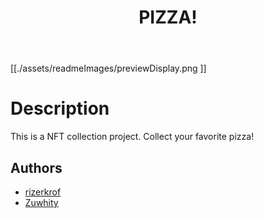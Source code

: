 #+title: PIZZA!
#+STARTUP: inlineimages nofold

#+CAPTION: dataViz-womanParliamentSeatsWorldWide
#+NAME:   fig:Sdv-wpsww
[[./assets/readmeImages/previewDisplay.png
]]
* Table of Contents :TOC_3:noexport:
- [[#description][Description]]
  - [[#authors][Authors]]

* Description
This is a NFT collection project. Collect your favorite pizza!

** Authors
+ [[https://github.com/rizerkrof][rizerkrof]]
+ [[https://github.com/Zuwhity][Zuwhity]]

